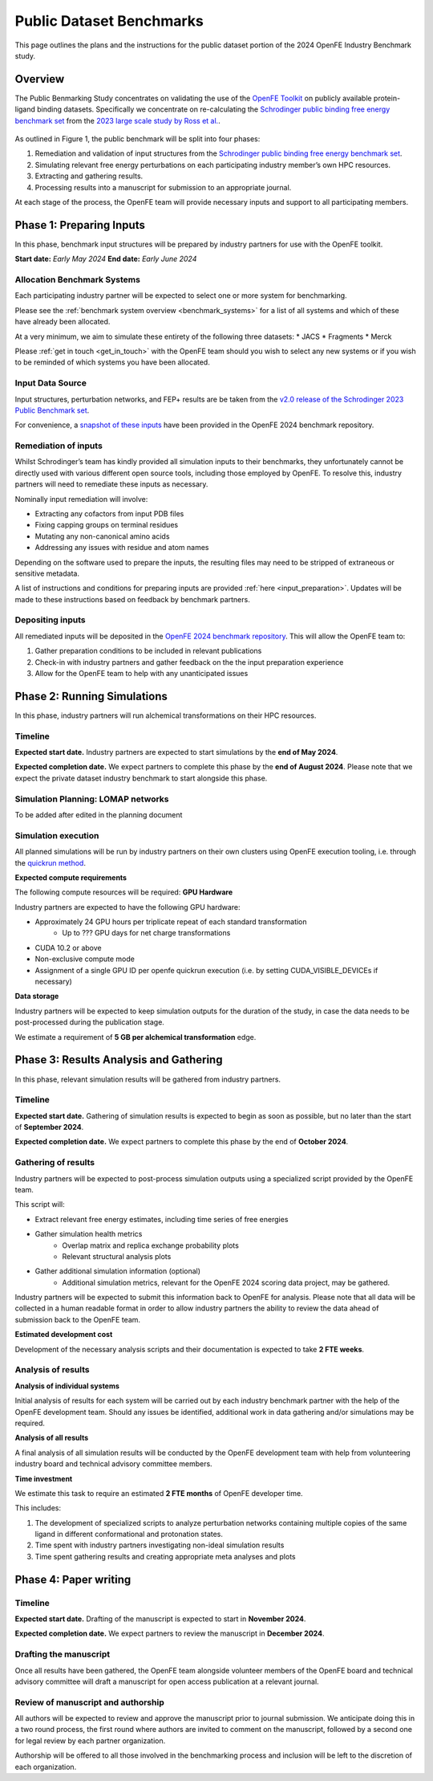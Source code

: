 .. _public_overview:

*************************
Public Dataset Benchmarks
*************************


This page outlines the plans and the instructions for the public dataset portion of the 2024 OpenFE Industry Benchmark study.


Overview
********


The Public Benmarking Study concentrates on validating the use of the `OpenFE Toolkit <https://docs.openfree.energy/en/stable/>`_
on publicly available protein-ligand binding datasets. Specifically we concentrate
on re-calculating the `Schrodinger public binding free energy benchmark set <https://github.com/schrodinger/public_binding_free_energy_benchmark>`_
from the `2023 large scale study by Ross et al. <https://www.nature.com/articles/s42004-023-01019-9>`_.


.. figure:: public_overview.png
   :scale: 50%
   :alt: Figure 1 - Overview of Public Dataset Benchmark process.

    Figure 1: Overview of Public Dataset Benchmark process.


As outlined in Figure 1, the public benchmark will be split into four phases:

1. Remediation and validation of input structures from the `Schrodinger public binding free energy benchmark set <https://github.com/schrodinger/public_binding_free_energy_benchmark>`_.
2. Simulating relevant free energy perturbations on each participating industry member’s own HPC resources.
3. Extracting and gathering results.
4. Processing results into a manuscript for submission to an appropriate journal.

At each stage of the process, the OpenFE team will provide necessary inputs and support to all participating members.


Phase 1: Preparing Inputs
*************************

In this phase, benchmark input structures will be prepared by industry partners for use with the OpenFE toolkit.


**Start date:** *Early May 2024*
**End date:** *Early June 2024*


Allocation Benchmark Systems
============================

Each participating industry partner will be expected to select one or more system for benchmarking.

Please see the :ref:`benchmark system overview <benchmark_systems>` for a list of all systems and which
of these have already been allocated.

At a very minimum, we aim to simulate these entirety of the following three datasets:
* JACS
* Fragments
* Merck

Please :ref:`get in touch <get_in_touch>` with the OpenFE team should you wish to select
any new systems or if you wish to be reminded of which systems you have been allocated.


Input Data Source
=================

Input structures, perturbation networks, and FEP+ results are be taken from the `v2.0 release of the Schrodinger 2023 Public Benchmark set <https://github.com/schrodinger/public_binding_free_energy_benchmark/tree/v2.0>`_.

For convenience, a `snapshot of these inputs <https://github.com/OpenFreeEnergy/IndustryBenchmarks2024/tree/main/industry_benchmarks/input_structures/original_structures>`_ have been provided in the OpenFE 2024 benchmark repository.


Remediation of inputs
=====================

Whilst Schrodinger’s team has kindly provided all simulation inputs to their benchmarks, they unfortunately cannot be directly used with various different open source tools, including those employed by OpenFE. To resolve this, industry partners will need to remediate these inputs as necessary.

Nominally input remediation will involve:

* Extracting any cofactors from input PDB files
* Fixing capping groups on terminal residues
* Mutating any non-canonical amino acids
* Addressing any issues with residue and atom names

Depending on the software used to prepare the inputs, the resulting files may need to be stripped of extraneous or sensitive metadata.

A list of instructions and conditions for preparing inputs are provided :ref:`here <input_preparation>`.
Updates will be made to these instructions based on feedback by benchmark partners.

Depositing inputs
=================

All remediated inputs will be deposited in the `OpenFE 2024 benchmark repository <https://github.com/OpenFreeEnergy/IndustryBenchmarks2024>`_.
This will allow the OpenFE team to:

1. Gather preparation conditions to be included in relevant publications
2. Check-in with industry partners and gather feedback on the the input preparation experience
3. Allow for the OpenFE team to help with any unanticipated issues

Phase 2: Running Simulations
****************************

In this phase, industry partners will run alchemical transformations on their HPC resources.

Timeline
========

**Expected start date.**
Industry partners are expected to start simulations by the **end of May 2024**.

**Expected completion date.**
We expect partners to complete this phase by the **end of August 2024**.
Please note that we expect the private dataset industry benchmark to start alongside this phase.

Simulation Planning: LOMAP networks
===================================

To be added after edited in the planning document

Simulation execution
====================

All planned simulations will be run by industry partners on their own clusters using OpenFE execution tooling, i.e. through the `quickrun method <https://docs.openfree.energy/en/latest/guide/execution/quickrun_execution.html>`_.

**Expected compute requirements**

The following compute resources will be required:
**GPU Hardware**

Industry partners are expected to have the following GPU hardware:

* Approximately 24 GPU hours per triplicate repeat of each standard transformation
   * Up to ??? GPU days for net charge transformations
* CUDA 10.2 or above
* Non-exclusive compute mode
* Assignment of a single GPU ID per openfe quickrun execution (i.e. by setting CUDA_VISIBLE_DEVICEs if necessary)

**Data storage**

Industry partners will be expected to keep simulation outputs for the duration of the study, in case the data needs to be post-processed during the publication stage.

We estimate a requirement of **5 GB per alchemical transformation** edge.

Phase 3: Results Analysis and Gathering
***************************************

In this phase, relevant simulation results will be gathered from industry partners.

Timeline
========

**Expected start date.**
Gathering of simulation results is expected to begin as soon as possible, but no later than the start of **September 2024**.

**Expected completion date.**
We expect partners to complete this phase by the end of **October 2024**.

Gathering of results
====================

Industry partners will be expected to post-process simulation outputs using a specialized script provided by the OpenFE team.

This script will:

* Extract relevant free energy estimates, including time series of free energies
* Gather simulation health metrics
   * Overlap matrix and replica exchange probability plots
   * Relevant structural analysis plots
* Gather additional simulation information (optional)
   * Additional simulation metrics, relevant for the OpenFE 2024 scoring data project, may be gathered.

Industry partners will be expected to submit this information back to OpenFE for analysis. Please note that all data will be collected in a human readable format in order to allow industry partners the ability to review the data ahead of submission back to the OpenFE team.

**Estimated development cost**

Development of the necessary analysis scripts and their documentation is expected to take **2 FTE weeks**.

Analysis of results
===================

**Analysis of individual systems**

Initial analysis of results for each system will be carried out by each industry benchmark partner with the help of the OpenFE development team. Should any issues be identified, additional work in data gathering and/or simulations may be required.

**Analysis of all results**

A final analysis of all simulation results will be conducted by the OpenFE development team with help from volunteering industry board and technical advisory committee members.

**Time investment**

We estimate this task to require an estimated **2 FTE months** of OpenFE developer time.

This includes:

1. The development of specialized scripts to analyze perturbation networks containing multiple copies of the same ligand in different conformational and protonation states.
2. Time spent with industry partners investigating non-ideal simulation results
3. Time spent gathering results and creating appropriate meta analyses and plots

Phase 4: Paper writing
**********************

Timeline
========

**Expected start date.**
Drafting of the manuscript is expected to start in **November 2024**.

**Expected completion date.**
We expect partners to review the manuscript in **December 2024**.

Drafting the manuscript
=======================

Once all results have been gathered, the OpenFE team alongside volunteer members of the OpenFE board and technical advisory committee will draft a manuscript for open access publication at a relevant journal.

Review of manuscript and authorship
===================================

All authors will be expected to review and approve the manuscript prior to journal submission. We anticipate doing this in a two round process, the first round where authors are invited to comment on the manuscript, followed by a second one for legal review by each partner organization.

Authorship will be offered to all those involved in the benchmarking process and inclusion will be left to the discretion of each organization.








